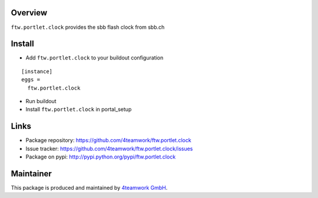 Overview
========

``ftw.portlet.clock`` provides the sbb flash clock from sbb.ch


Install
======

- Add ``ftw.portlet.clock`` to your buildout configuration

::

  [instance]
  eggs =
    ftw.portlet.clock

- Run buildout

- Install ``ftw.portlet.clock`` in portal_setup


Links
=====

- Package repository: https://github.com/4teamwork/ftw.portlet.clock
- Issue tracker: https://github.com/4teamwork/ftw.portlet.clock/issues
- Package on pypi: http://pypi.python.org/pypi/ftw.portlet.clock

Maintainer
==========

This package is produced and maintained by `4teamwork GmbH <http://www.4teamwork.ch/>`_.
